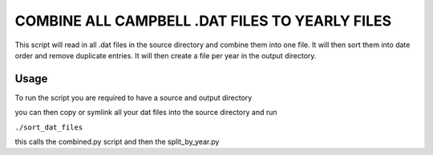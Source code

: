=========================================================
COMBINE ALL CAMPBELL .DAT FILES TO YEARLY FILES
=========================================================

This script will read in all .dat files in the source directory and combine them into one file. It will then sort them into date order and remove duplicate entries. 
It will then create a file per year in the output directory.

Usage
=====

To run the script you are required to have a source and output directory 

you can then copy or symlink all your dat files into the source directory and run 

``./sort_dat_files``

this calls the combined.py script and then the split_by_year.py
